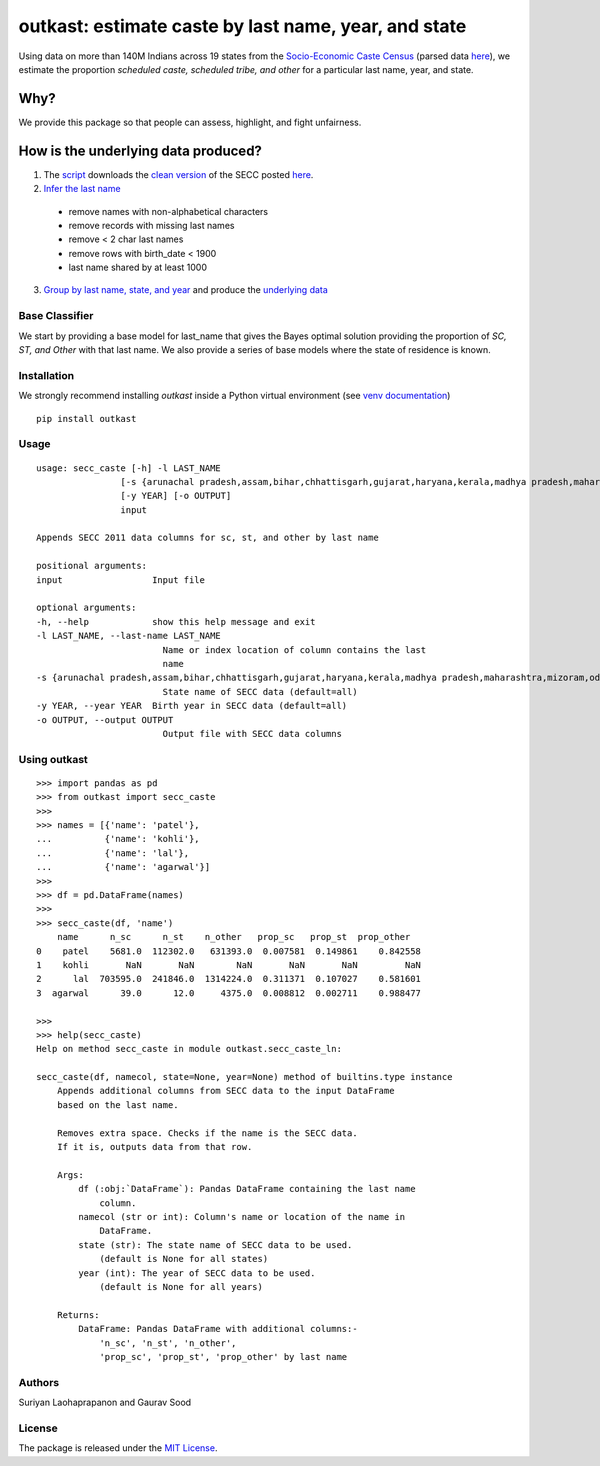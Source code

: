 outkast: estimate caste by last name, year, and state
-----------------------------------------------------

.. image:: https://travis-ci.org/appeler/outkast.svg?branch=master
    :target: https://travis-ci.org/appeler/outkast
.. image:: https://ci.appveyor.com/api/projects/status/uh8be9gytjo88d6f/branch/master?svg=true
    :target: https://ci.appveyor.com/project/appeler/outkast
.. image:: https://img.shields.io/pypi/v/outkast.svg
    :target: https://pypi.python.org/pypi/outkast
.. image:: https://pepy.tech/badge/outkast
    :target: https://pepy.tech/project/outkast


Using data on more than 140M Indians across 19 states from the `Socio-Economic Caste Census <https://github.com/in-rolls/secc>`__ (parsed data `here <https://dataverse.harvard.edu/dataset.xhtml?persistentId=doi:10.7910/DVN/LIIBNB>`__), we estimate the proportion `scheduled caste, scheduled tribe, and other` for a particular last name, year, and state.

Why?
====

We provide this package so that people can assess, highlight, and fight unfairness.

How is the underlying data produced?
====================================

1. The `script <outkast/data/secc/01_download_secc.ipynb>`__ downloads the `clean version <https://github.com/in-rolls/secc>`__ of the SECC posted `here <https://dataverse.harvard.edu/dataset.xhtml?persistentId=doi:10.7910/DVN/LIIBNB>`__.

2. `Infer the last name <outkast/data/secc/02_clean_secc_recode.ipynb>`__
  * remove names with non-alphabetical characters
  * remove records with missing last names
  * remove < 2 char last names
  * remove rows with birth_date < 1900
  * last name shared by at least 1000

3. `Group by last name, state, and year <outkast/data/secc/03_outkast_dataset_state.ipynb>`__ and produce the `underlying data <outkast/data/secc/secc_all_state_year_ln_outkast.csv.gz>`__

Base Classifier
~~~~~~~~~~~~~~~

We start by providing a base model for last\_name that gives the Bayes
optimal solution providing the proportion of `SC, ST, and Other` with that last name.
We also provide a series of base models where the state of
residence is known.

Installation
~~~~~~~~~~~~

We strongly recommend installing `outkast` inside a Python virtual environment (see `venv documentation <https://docs.python.org/3/library/venv.html#creating-virtual-environments>`__)

::

    pip install outkast


Usage
~~~~~

::

    usage: secc_caste [-h] -l LAST_NAME
                    [-s {arunachal pradesh,assam,bihar,chhattisgarh,gujarat,haryana,kerala,madhya pradesh,maharashtra,mizoram,odisha,nagaland,punjab,rajasthan,sikkim,tamilnadu,uttar pradesh,uttarakhand,west bengal}]
                    [-y YEAR] [-o OUTPUT]
                    input

    Appends SECC 2011 data columns for sc, st, and other by last name

    positional arguments:
    input                 Input file

    optional arguments:
    -h, --help            show this help message and exit
    -l LAST_NAME, --last-name LAST_NAME
                            Name or index location of column contains the last
                            name
    -s {arunachal pradesh,assam,bihar,chhattisgarh,gujarat,haryana,kerala,madhya pradesh,maharashtra,mizoram,odisha,nagaland,punjab,rajasthan,sikkim,tamilnadu,uttar pradesh,uttarakhand,west bengal}, --state {arunachal pradesh,assam,bihar,chhattisgarh,gujarat,haryana,kerala,madhya pradesh,maharashtra,mizoram,odisha,nagaland,punjab,rajasthan,sikkim,tamilnadu,uttar pradesh,uttarakhand,west bengal}
                            State name of SECC data (default=all)
    -y YEAR, --year YEAR  Birth year in SECC data (default=all)
    -o OUTPUT, --output OUTPUT
                            Output file with SECC data columns



Using outkast
~~~~~~~~~~~~~

::

    >>> import pandas as pd
    >>> from outkast import secc_caste
    >>>
    >>> names = [{'name': 'patel'},
    ...          {'name': 'kohli'},
    ...          {'name': 'lal'},
    ...          {'name': 'agarwal'}]
    >>>
    >>> df = pd.DataFrame(names)
    >>>
    >>> secc_caste(df, 'name')
        name      n_sc      n_st    n_other   prop_sc   prop_st  prop_other
    0    patel    5681.0  112302.0   631393.0  0.007581  0.149861    0.842558
    1    kohli       NaN       NaN        NaN       NaN       NaN         NaN
    2      lal  703595.0  241846.0  1314224.0  0.311371  0.107027    0.581601
    3  agarwal      39.0      12.0     4375.0  0.008812  0.002711    0.988477

    >>>
    >>> help(secc_caste)
    Help on method secc_caste in module outkast.secc_caste_ln:

    secc_caste(df, namecol, state=None, year=None) method of builtins.type instance
        Appends additional columns from SECC data to the input DataFrame
        based on the last name.

        Removes extra space. Checks if the name is the SECC data.
        If it is, outputs data from that row.

        Args:
            df (:obj:`DataFrame`): Pandas DataFrame containing the last name
                column.
            namecol (str or int): Column's name or location of the name in
                DataFrame.
            state (str): The state name of SECC data to be used.
                (default is None for all states)
            year (int): The year of SECC data to be used.
                (default is None for all years)

        Returns:
            DataFrame: Pandas DataFrame with additional columns:-
                'n_sc', 'n_st', 'n_other',
                'prop_sc', 'prop_st', 'prop_other' by last name


Authors
~~~~~~~

Suriyan Laohaprapanon and Gaurav Sood

License
~~~~~~~

The package is released under the `MIT
License <https://opensource.org/licenses/MIT>`__.
